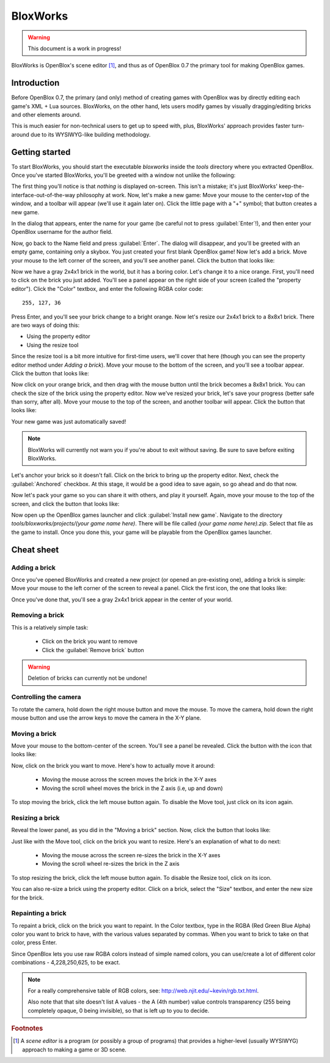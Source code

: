 =========
BloxWorks
=========

.. warning::

	This document is a work in progress!

.. versionadded:: 0.7

BloxWorks is OpenBlox's scene editor [1]_, and thus as of OpenBlox 0.7 the
primary tool for making OpenBlox games.

Introduction
============

Before OpenBlox 0.7, the primary (and only) method of creating games with OpenBlox
was by directly editing each game's XML + Lua sources. BloxWorks, on the other hand,
lets users modify games by visually dragging/editing bricks and other elements around.

This is much easier for non-technical users to get up to speed with, plus, BloxWorks'
approach provides faster turn-around due to its WYSIWYG-like building methodology.

Getting started
===============

To start BloxWorks, you should start the executable `bloxworks` inside the `tools`
directory where you extracted OpenBlox. Once you've started BloxWorks, you'll be greeted with a window not unlike the following:

.. image:: images/bloxworks.png

The first thing you'll notice is that *nothing* is displayed on-screen. This isn't
a mistake; it's just BloxWorks' keep-the-interface-out-of-the-way philosophy at
work. Now, let's make a new game: Move your mouse to the center+top of the window,
and a toolbar will appear (we'll use it again later on). Click the little page
with a "+" symbol; that button creates a new game.

In the dialog that appears, enter the name for your game (be careful not to
press :guilabel:`Enter`!), and then enter your OpenBlox username for the author field.

Now, go back to the Name field and press :guilabel:`Enter`. The dialog will disappear,
and you'll be greeted with an empty game, containing only a skybox. You just created your first blank OpenBlox game!
Now let's add a brick. Move your mouse to the left corner of the screen, and you'll see
another panel. Click the button that looks like:

.. image:: images/add-brick.png

Now we have a gray 2x4x1 brick in the world, but it has a boring color. Let's change it
to a nice orange. First, you'll need to click on the brick you just added.
You'll see a panel appear on the right side of your screen (called the "property editor").
Click the "Color" textbox, and enter the following RGBA color code::

	255, 127, 36
	
Press Enter, and you'll see your brick change to a bright orange.
Now let's resize our 2x4x1 brick to a 8x8x1 brick. There are two ways of doing this:

* Using the property editor
* Using the resize tool

Since the resize tool is a bit more intuitive for first-time users, we'll cover that
here (though you can see the property editor method under `Adding a brick`).
Move your mouse to the bottom of the screen, and you'll see a toolbar appear. Click
the button that looks like:

.. image:: images/scale.png

Now click on your orange brick, and then drag with the mouse button until the brick becomes a 8x8x1
brick. You can check the size of the brick using the property editor.
Now we've resized your brick, let's save your progress (better safe than sorry, after all).
Move your mouse to the top of the screen, and another toolbar will appear. Click the button that looks like:

.. image:: images/save.png

Your new game was just automatically saved!

.. note::

	BloxWorks will currently not warn you if you're about to exit without saving. Be sure to save before
	exiting BloxWorks.
	
Let's anchor your brick so it doesn't fall. Click on the brick to bring up the property editor. Next,
check the :guilabel:`Anchored` checkbox. At this stage, it would be a good idea to save again, so go ahead and do that now.

Now let's pack your game so you can share it with others, and play it yourself. Again, move your mouse to the top
of the screen, and click the button that looks like:

.. image:: images/pack.png

Now open up the OpenBlox games launcher and click :guilabel:`Install new game`. Navigate to the
directory `tools/bloxworks/projects/(your game name here)`. There will be file called `(your game name here).zip`.
Select that file as the game to install. Once you done this, your game will be playable from the OpenBlox games launcher.

Cheat sheet
===========

Adding a brick
--------------

Once you've opened BloxWorks and created a new project (or opened an pre-existing one),
adding a brick is simple: Move your mouse to the left corner of the screen to reveal a panel.
Click the first icon, the one that looks like:

.. image:: images/add-brick.png

Once you've done that, you'll see a gray 2x4x1 brick appear in the center of your world.

Removing a brick
----------------

This is a relatively simple task:

 * Click on the brick you want to remove
 * Click the :guilabel:`Remove brick` button
 
.. warning::

	Deletion of bricks can currently not be undone!
	
Controlling the camera
----------------------

To rotate the camera, hold down the right mouse button and move the mouse.
To move the camera, hold down the right mouse button and use the arrow keys
to move the camera in the X-Y plane.

Moving a brick
--------------

Move your mouse to the bottom-center of the screen. You'll see a panel be revealed.
Click the button with the icon that looks like:

.. image:: images/move.png

Now, click on the brick you want to move. Here's how to actually move it around:

 * Moving the mouse across the screen moves the brick in the X-Y axes
 * Moving the scroll wheel moves the brick in the Z axis (i.e, up and down)
 
To stop moving the brick, click the left mouse button again. To disable the Move tool,
just click on its icon again.

Resizing a brick
----------------

Reveal the lower panel, as you did in the "Moving a brick" section. Now, click the
button that looks like:

.. image:: images/scale.png

Just like with the Move tool, click on the brick you want to resize.
Here's an explanation of what to do next:

 * Moving the mouse across the screen re-sizes the brick in the X-Y axes
 * Moving the scroll wheel re-sizes the brick in the Z axis
 
To stop resizing the brick, click the left mouse button again. To disable the
Resize tool, click on its icon.

You can also re-size a brick using the property editor. Click on a brick, select the
"Size" textbox, and enter the new size for the brick.

Repainting a brick
------------------

To repaint a brick, click on the brick you want to repaint. In the Color textbox,
type in the RGBA (Red Green Blue Alpha) color you want to brick to have, with the
various values separated by commas. When you want to brick to take on
that color, press Enter.

Since OpenBlox lets you use raw RGBA colors instead of simple named colors,
you can use/create a lot of different color combinations - 4,228,250,625, to be exact.

.. note::

	For a really comprehensive table of RGB colors, see:
	http://web.njit.edu/~kevin/rgb.txt.html.
	
	Also note that that site doesn't list A values - the A (4th number)
	value controls transparency (255 being completely opaque, 0 being invisible),
	so that is left up to you to decide.

.. rubric:: Footnotes

.. [1] A *scene editor* is a program (or possibly a group of programs) that provides
       a higher-level (usually WYSIWYG) approach to making a game or 3D scene.